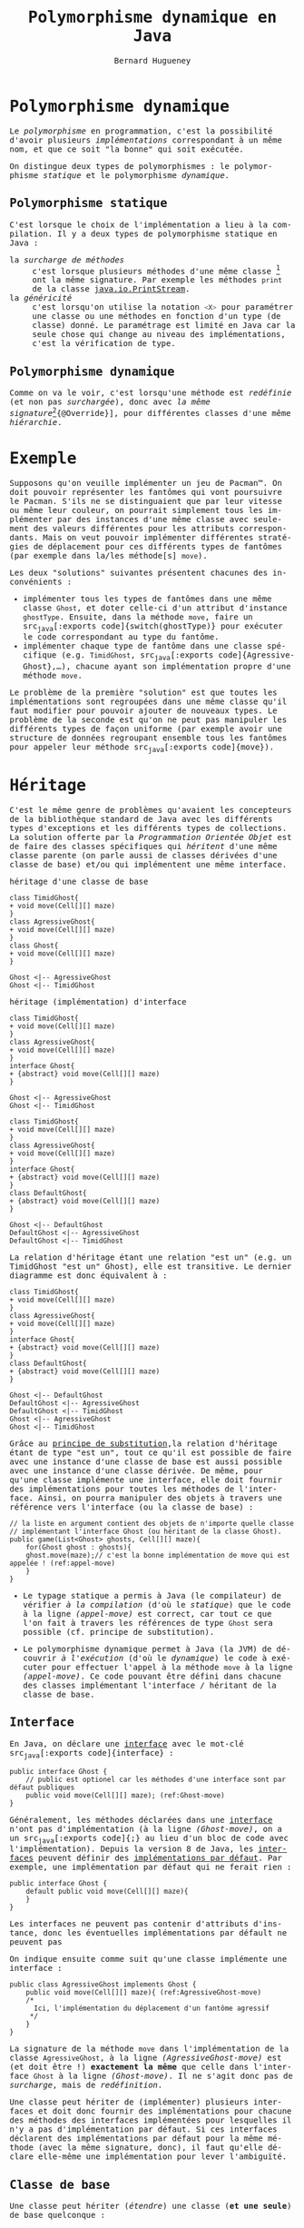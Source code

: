 # -*- mode: org; org-confirm-babel-evaluate: nil; org-babel-noweb-wrap-start: "«"; org-babel-noweb-wrap-end: "»"; ispell-local-dictionary: "fr_FR";-*-

#+TITLE: Polymorphisme dynamique en Java
#+AUTHOR: Bernard Hugueney

#+LANGUAGE: fr
#+LANG: fr
#+HTML_HEAD_EXTRA: <style>*{font-family: monospace !important}</style>

#+BEGIN_SRC elisp :exports none :results silent
 (setq org-ditaa-jar-path "/usr/share/ditaa/ditaa.jar")
 (setq org-plantuml-jar-path "/usr/share/plantuml/plantuml.jar")
(org-babel-do-load-languages
 'org-babel-load-languages
 '((ditaa . t)
   (plantuml . t)
   (java . t)
   (python . t)))
#+END_SRC

* Polymorphisme dynamique

Le /polymorphisme/ en programmation, c'est la possibilité d'avoir
plusieurs /implémentations/ correspondant à un même nom, et que ce
soit "la bonne" qui soit exécutée.

On distingue deux types de polymorphismes : le polymorphisme
/statique/ et le polymorphisme /dynamique/.

** Polymorphisme statique

C'est lorsque le choix de l'implémentation a lieu à la compilation. Il y a deux types de polymorphisme statique en Java :
- la /surcharge de méthodes/ :: c'est lorsque plusieurs méthodes d'une
     même classe [fn:: ou d'une même /hiérarchie de
     classes/. cf. infra.] ont la même signature. Par exemple les
     méthodes src_java[:exports code]{print} de la classe
     [[https://docs.oracle.com/javase/8/docs/api/java/io/PrintStream.html][java.io.PrintStream]].
- la /généricité/ :: c'est lorsqu'on utilise la notation
     src_java[:exports code]{<X>} pour paramétrer une classe ou une
     méthodes en fonction d'un type (de classe) donné. Le paramétrage
     est limité en Java car la seule chose qui change au niveau des
     implémentations, c'est la vérification de type.


** Polymorphisme dynamique

Comme on va le voir, c'est lorsqu'une méthode est /redéfinie/ (et non
pas /surchargée/), donc avec /la même signature/[fn:: Pour éviter de
se tromper dans la signature et de surcharger en croyant redéfinir,
Java permet d'utiliser l'annotation src_java[:exports
code]{@Override}], pour différentes classes d'une même /hiérarchie/.

* Exemple

Supposons qu'on veuille implémenter un jeu de Pacman™. On doit pouvoir
représenter les fantômes qui vont poursuivre le Pacman. S'ils ne se
distinguaient que par leur vitesse ou même leur couleur, on pourrait
simplement tous les implémenter par des instances d'une même classe
avec seulement des valeurs différentes pour les attributs
correspondants. Mais on veut pouvoir implémenter différentes
stratégies de déplacement pour ces différents types de fantômes (par
exemple dans la/les méthode[s] src_java[:exports code]{move}).

Les deux "solutions" suivantes présentent chacunes des inconvénients :
- implémenter tous les types de fantômes dans une même classe
  src_java[:exports code]{Ghost}, et doter celle-ci d'un attribut
  d'instance src_java[:exports code]{ghostType}. Ensuite, dans la
  méthode src_java[:exports code]{move}, faire un src_java[:exports
  code]{switch(ghostType)} pour exécuter le code correspondant au type
  du fantôme.
- implémenter chaque type de fantôme dans une classe spécifique
  (e.g. src_java[:exports code]{TimidGhost}, src_java[:exports
  code]{AgressiveGhost},…), chacune ayant son implémentation propre
  d'une méthode src_java[:exports code]{move}.

Le problème de la première "solution" est que toutes les
implémentations sont regroupées dans une même classe qu'il faut
modifier pour pouvoir ajouter de nouveaux types. Le problème de la
seconde est qu'on ne peut pas manipuler les différents types de façon
uniforme (par exemple avoir une structure de données regroupant
ensemble tous les fantômes pour appeler leur méthode src_java[:exports
code]{move}).

* Héritage 
C'est le même genre de problèmes qu'avaient les concepteurs de la
bibliothèque standard de Java avec les différents types d'exceptions
et les différents types de collections. La solution offerte par la
/Programmation Orientée Objet/ est de faire des classes spécifiques
qui /héritent/ d'une même classe parente (on parle aussi de classes
dérivées d'une classe de base) et/ou qui implémentent une même
interface.

- héritage d'une classe de base ::
#+BEGIN_SRC plantuml :file img/ghost-poo-base-class.png
class TimidGhost{
+ void move(Cell[][] maze)
}
class AgressiveGhost{
+ void move(Cell[][] maze)
}
class Ghost{
+ void move(Cell[][] maze)
}

Ghost <|-- AgressiveGhost
Ghost <|-- TimidGhost
#+END_SRC

- héritage (implémentation) d'interface ::

#+BEGIN_SRC plantuml :file img/ghost-poo-interface.png
class TimidGhost{
+ void move(Cell[][] maze)
}
class AgressiveGhost{
+ void move(Cell[][] maze)
}
interface Ghost{
+ {abstract} void move(Cell[][] maze)
}

Ghost <|-- AgressiveGhost
Ghost <|-- TimidGhost
#+END_SRC

#+BEGIN_SRC plantuml :file img/ghost-poo-interface-and-base-classe.png
class TimidGhost{
+ void move(Cell[][] maze)
}
class AgressiveGhost{
+ void move(Cell[][] maze)
}
interface Ghost{
+ {abstract} void move(Cell[][] maze)
}
class DefaultGhost{
+ {abstract} void move(Cell[][] maze)
}

Ghost <|-- DefaultGhost
DefaultGhost <|-- AgressiveGhost
DefaultGhost <|-- TimidGhost
#+END_SRC

La relation d'héritage étant une relation "est un" (e.g. un TimidGhost
"est un" Ghost), elle est transitive. Le dernier diagramme est donc équivalent à :

#+BEGIN_SRC plantuml :file img/ghost-poo-interface-and-base-classe-2.png
class TimidGhost{
+ void move(Cell[][] maze)
}
class AgressiveGhost{
+ void move(Cell[][] maze)
}
interface Ghost{
+ {abstract} void move(Cell[][] maze)
}
class DefaultGhost{
+ {abstract} void move(Cell[][] maze)
}

Ghost <|-- DefaultGhost
DefaultGhost <|-- AgressiveGhost
DefaultGhost <|-- TimidGhost
Ghost <|-- AgressiveGhost
Ghost <|-- TimidGhost
#+END_SRC

Grâce au [[https://fr.wikipedia.org/wiki/Principe_de_substitution_de_Liskov][principe de substitution]],la relation d'héritage étant de type
"est un", tout ce qu'il est possible de faire avec une instance d'une
classe de base est aussi possible avec une instance d'une classe
dérivée. De même, pour qu'une classe implémente une interface, elle
doit fournir des implémentations pour toutes les méthodes de
l'interface. Ainsi, on pourra manipuler des objets à travers une
référence vers l'interface (ou la classe de base) :
#+BEGIN_SRC java -r -l "(ref:%s)" -n :exports code
// la liste en argument contient des objets de n'importe quelle classe
// implémentant l'interface Ghost (ou héritant de la classe Ghost).
public game(List<Ghost> ghosts, Cell[][] maze){
    for(Ghost ghost : ghosts){
	ghost.move(maze);// c'est la bonne implémentation de move qui est appelée ! (ref:appel-move)
    }
}
#+END_SRC

- Le typage statique a permis à Java (le compilateur) de vérifier /à
  la compilation/ (d'où le /statique/) que le code à la ligne
  [[(appel-move)]] est correct, car tout ce que l'on fait à travers les
  références de type src_java[:exports code]{Ghost} sera possible
  (cf. principe de substitution).

- Le polymorphisme dynamique permet à Java (la JVM) de découvrir /à
  l'exécution/ (d'où le /dynamique/) le code à exécuter pour effectuer
  l'appel à la méthode src_java[:exports code]{move} à la ligne
  [[(appel-move)]]. Ce code pouvant être défini dans chacune des classes
  implémentant l'interface / héritant de la classe de base.

** Interface

En Java, on déclare une [[https://en.wikipedia.org/wiki/Interface_(Java)][interface]] avec le mot-clé src_java[:exports
code]{interface} :
#+BEGIN_SRC java -r -l "(ref:%s)" -n :exports code
public interface Ghost {
    // public est optionel car les méthodes d'une interface sont par défaut publiques
    public void move(Cell[][] maze); (ref:Ghost-move)
}
#+END_SRC

Généralement, les méthodes déclarées dans une [[http://blog.paumard.org/cours/java/chap07-heritage-interface-interface.html][interface]] n'ont pas
d'implémentation (à la ligne [[(Ghost-move)]], on a un src_java[:exports
code]{;} au lieu d'un bloc de code avec l'implémentation). Depuis la
version 8 de Java, les [[https://docs.oracle.com/javase/tutorial/java/IandI/createinterface.html][interfaces]] peuvent définir des [[https://dzone.com/articles/interface-default-methods-java][implémentations
par défaut]]. Par exemple, une implémentation par défaut qui ne ferait
rien :
#+BEGIN_SRC java -r -l "(ref:%s)" -n :exports code
public interface Ghost {
    default public void move(Cell[][] maze){
    }
}
#+END_SRC

Les interfaces ne peuvent pas contenir d'attributs d'instance, donc les éventuelles implémentations par défault ne peuvent pas

On indique ensuite comme suit qu'une classe implémente une interface :
#+BEGIN_SRC java -r -l "(ref:%s)" -n :exports code
public class AgressiveGhost implements Ghost {
    public void move(Cell[][] maze){ (ref:AgressiveGhost-move)
	/*
	  Ici, l'implémentation du déplacement d'un fantôme agressif
	 ,*/
    }
}
#+END_SRC

La signature de la méthode src_java[:exports code]{move} dans
l'implémentation de la classe src_java[:exports code]{AgressiveGhost},
à la ligne [[(AgressiveGhost-move)]] est (et doit être !) *exactement la
même* que celle dans l'interface src_java[:exports code]{Ghost} à la
ligne [[(Ghost-move)]]. Il ne s'agit donc pas de /surcharge/, mais de
/redéfinition/.

Une classe peut hériter de (implémenter) plusieurs interfaces et doit
donc fournir des implémentations pour chacune des méthodes des
interfaces implémentées pour lesquelles il n'y a pas d'implémentation
par défaut. Si ces interfaces déclarent des implémentations par défaut
pour la même méthode (avec la même signature, donc), il faut qu'elle
déclare elle-même une implémentation pour lever l'ambiguïté.


** Classe de base

Une classe peut hériter (/étendre/) une classe (*et une seule*) de
base quelconque :
#+BEGIN_SRC java :exports code
public class AgressiveGhost extends DefaultGhost {
    public void move(Cell[][] maze){
	/*
	 ,*/
    }
}
#+END_SRC

Par ailleurs, si une classe ne déclare pas explicitement hériter d'une
classe, elle hérite directement de la classe Object. Tout se passe
comme si l'on écrivait src_java[:exports code]{extends Object}. Comme
la relation d'héritage est transitive, toutes les classes héritent
donc, directement ou indirectement, de la classe Object.

Tout se passe alors comme si chaque instance de la classe dérivée
'contenait' une instance de la classe de base, avec tous les attributs
et méthodes de celle-ci. Les attributs/méthodes déclarés en
src_java[:exports code]{private} dans la classe de base ne sont pas
accessibles dans les classes dérivées, contrairement aux attributs
src_java[:exports code]{protected}. Il est possible de redéfinir les
méthodes de la classe de base dans les classes dérivées. Par exemple,
on redéfini les méthodes src_java[:exports code]{equals} et
src_java[:exports code]{toString} héritées de la classe
src_java[:exports code]{Object}. Le polymorphisme dynamique assurant
que ce soit toujours la méthode définie dans la classe la plus dérivée
(la plus proche de la classe d'instanciation d'un objet en remontant
dans la hiérarchie de classes parentes) qui sera exécutée.


Dans les constructeurs de la classe dérivée, la première chose à faire
est d'appeler un constructeur de la classe parente avec un appel à
src_java[:exports code]{super(/*liste d'arguments éventuels*/)}
. Sinon, tout se passe comme si le bloc d'implémentation du
constructeur commençait par un appel implicite au constructeur par
défaut (i.e. sans arguments) de la classe de base : src_java[:exports
code]{super()}.

Dans les méthodes, il est possible d'appeler les méthodes
(accessibles) de la classe de base. Pour deśigner l'implémentation de
la classe de base lorsqu'il y a une redéfinition dans la classe
dérivée, on emploie le mot-clé src_java[:exports code]{super} :

#+BEGIN_SRC java :exports code
public class AgressiveGhost extends DefaultGhost {
    public AgressiveGhost(){
	super(Color.RED);
    }
    public void move(Cell[][] maze){
	/*
	 ,*/
	super.move(maze);
    }
}
#+END_SRC


** Classe abstraite

Les interfaces ne contiennent pas d'implémentation avec des attributs
et les classes "normales" contiennent une implémentation complète et
peuvent être instanciées. Il y a en Java un concept intermédiaire avec
une implémentation partielle, qui ne peut être instanciée : la [[https://docs.oracle.com/javase/tutorial/java/IandI/abstract.html][/classe
abstraite/]].

#+BEGIN_SRC java :exports code
public abstract class DefaultGhost {
    Color color;
    public DefaultGhost(Color color){
	this.color = color;
    }
    public abstract move(Cell[][] maze);
}
#+END_SRC

Une classe pourra hériter de celle-ci comme d'une classe normale, mais
devra alors fournir des implémentations pour toutes les méthodes
abstraites pour être elle-même concrète. La classe abstraite ne peut
pas être instanciée et toute tentative d'appeler directement le
constructeur provoquera une erreur de compilation.

* Qu'utiliser ? Interface ? Classe concrète ? Classe abstraite ?

Pour garantir la plus grande réutilisabilité, il faut utiliser des
/interfaces/. En effet, elles n'imposent aucune restriction car
n'importe quelle nouvelle classe peut toujours implémenter une
interface. En revanche, si deux bibliothèques ou /frameworks/
imposaient chacun que les classes héritent d'une classe, il ne serait
pas possible de faire une classe qui fonctionne simultanément avec les
deux, puisqu'on ne peut hériter que d'une seule classe (mais
implémenter autant d'interfaces qu'on veut).

Lorsque plusieurs classe, par exemple qui implémentent une même
interface, ont de l'implémentation en commun, on peut factoriser
celle-ci dans une parente. Généralement, celle-ci n'a pas vocation à
être instanciée et l'on utilisera des classes abstraites. Dans
l'exemple classique implémentant la taxonomie animale, pour un
programme gérant des animaux :

#+BEGIN_SRC plantuml :file img/animals-classes.png
interface Animal
interface Flying
interface Swimming
interface WalkingOrCrawling
class Mammal
class Dog
class Cat

Animal <|-- Flying
Animal <|-- Swimming
Animal <|-- WalkingOrCrawling

WalkingOrCrawling <|-- Mammal
Mammal <|-- Dog
Mammal <|-- Cat
#+END_SRC

Il est évident que des objets de classe src_java[:exports
code]{Mammal} ne devraient pas être instanciés : cette classe devrait
donc être abstraite.

En pratique, l'héritage de classe concrète est souvent dû à une
évolution de programme, lorsqu'on veut ajouter une nouvelle classe
donc le comportement est suffisamment proche de celui d'une autre
classe pour qu'on veuille réutiliser l'implémentation de celle-ci.

* Webliographie

- [[http://blog.paumard.org/cours/java/chap07-heritage-interface.html][Explications sur l'héritage en Java]]
- [[https://docs.oracle.com/javase/tutorial/java/IandI/index.html][Tutorial officiel Interfaces and Inheritance]]

